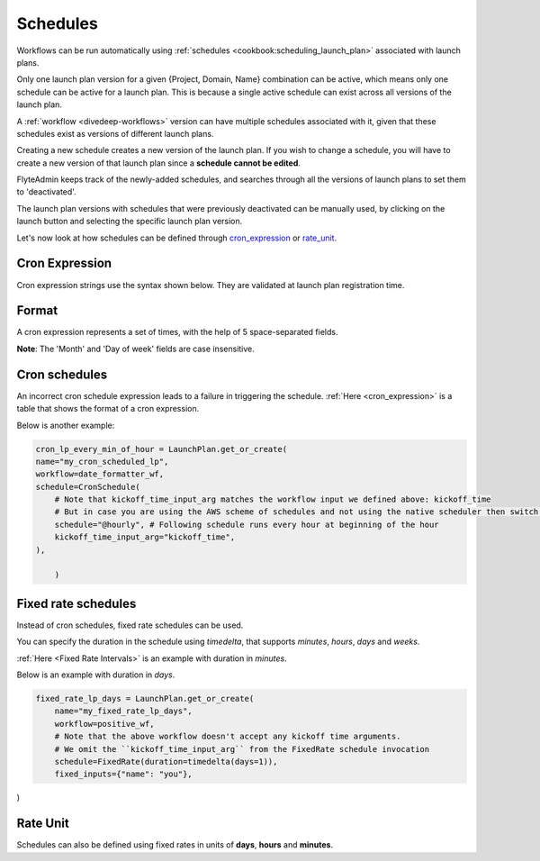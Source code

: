 .. _concepts-schedules:

Schedules
=========

.. tags:: Basic, Glossary

Workflows can be run automatically using :ref:`schedules <cookbook:scheduling_launch_plan>` associated with launch plans.

Only one launch plan version for a given {Project, Domain, Name} combination can be active, which means only one schedule can be active for a launch plan. This is because a single active schedule can exist across all versions of the launch plan. 

A :ref:`workflow <divedeep-workflows>` version can have multiple schedules associated with it, given that these schedules exist as versions of different launch plans. 

Creating a new schedule creates a new version of the launch plan.
If you wish to change a schedule, you will have to create a new version of that launch plan since a **schedule cannot be edited**.

FlyteAdmin keeps track of the newly-added schedules, and searches through all the versions of launch plans to set them to 'deactivated'.

The launch plan versions with schedules that were previously deactivated can be manually used, by clicking on the launch button and selecting the specific launch plan version. 

Let's now look at how schedules can be defined through cron_expression_ or rate_unit_.

.. _cron_expression:

Cron Expression
---------------
Cron expression strings use the syntax shown below. They are validated at launch plan registration time.

Format
------

A cron expression represents a set of times, with the help of 5 space-separated fields.

.. raw:: html

    <table id="cron_expression_table" class="docutils align-default">
        <colgroup>
            <col style="width: 20%">
            <col style="width: 17%">
            <col style="width: 24%">
            <col style="width: 39%">
        </colgroup>
        <thead>
            <tr class="row-odd">
                <th class="head">
                    <p>Field name</p>
                </th>
                <th class="head">
                    <p>Required</p>
                </th>
                <th class="head">
                    <p>Allowed values</p>
                </th>
                <th class="head">
                    <p>Allowed special characters</p>
                </th>
            </tr>
        </thead>
        <tbody>
            <tr class="row-even">
                <td>
                    <p>Minutes</p>
                </td>
                <td>
                    <p>Yes</p>
                </td>
                <td>
                    <p>0-59</p>
                </td>
                <td>
                    <p>* / , -</p>
                </td>
            </tr>
            <tr class="row-odd">
            <td><p>Hours</p></td>
                <td>
                    <p>Yes</p>
                </td>
                <td>
                    <p>0-23</p>
                </td>
                <td>
                    <p>* / , -</p>
                </td>
            </tr>
            <tr class="row-even">
                <td>
                    <p>Day of month</p>
                </td>
                <td>
                    <p>Yes</p>
                </td>
                <td>
                    <p>1-31</p><
                </td>
                <td>
                    <p>/ , - ?</p>
                </td>
            </tr>
            <tr class="row-odd">
                <td>
                    <p>Month</p>
                </td>
                <td>
                    <p>Yes</p>
                </td>
                <td>
                    <p>1-12 or JAN-DEC</p>
                </td>
                <td>
                    <p>* / , -</p>
                </td>
            </tr>
            <tr class="row-even">
                <td>
                    <p>Day of week</p>
                </td>
                <td>
                    <p>Yes</p>
                </td>
                <td>
                    <p>0-6 or SUN-SAT</p>
                </td>
                <td>
                    <p>* / , - ?</p>
                </td>
            </tr>
        </tbody>
    </table>

**Note**: The 'Month' and 'Day of week' fields are case insensitive.


Cron schedules
--------------
An incorrect cron schedule expression leads to a failure in triggering the schedule. :ref:`Here <cron_expression>` is a table that shows the format of a cron expression.

Below is another example:

.. code-block:: default

    cron_lp_every_min_of_hour = LaunchPlan.get_or_create(
    name="my_cron_scheduled_lp",
    workflow=date_formatter_wf,
    schedule=CronSchedule(
        # Note that kickoff_time_input_arg matches the workflow input we defined above: kickoff_time
        # But in case you are using the AWS scheme of schedules and not using the native scheduler then switch over the schedule parameter with cron_expression
        schedule="@hourly", # Following schedule runs every hour at beginning of the hour
        kickoff_time_input_arg="kickoff_time",
    ),

	)


.. _fixed_rate:

Fixed rate schedules
----------------------
Instead of cron schedules, fixed rate schedules can be used.

You can specify the duration in the schedule using `timedelta`, that supports `minutes`, `hours`, `days` and `weeks`.

:ref:`Here <Fixed Rate Intervals>` is an example with duration in `minutes`.

Below is an example with duration in `days`.

.. code-block:: default

	fixed_rate_lp_days = LaunchPlan.get_or_create(
	    name="my_fixed_rate_lp_days",
	    workflow=positive_wf,
	    # Note that the above workflow doesn't accept any kickoff time arguments.
	    # We omit the ``kickoff_time_input_arg`` from the FixedRate schedule invocation
	    schedule=FixedRate(duration=timedelta(days=1)),
	    fixed_inputs={"name": "you"},

)

.. _rate_unit:

Rate Unit
---------

Schedules can also be defined using fixed rates in units of **days**, **hours** and **minutes**.

